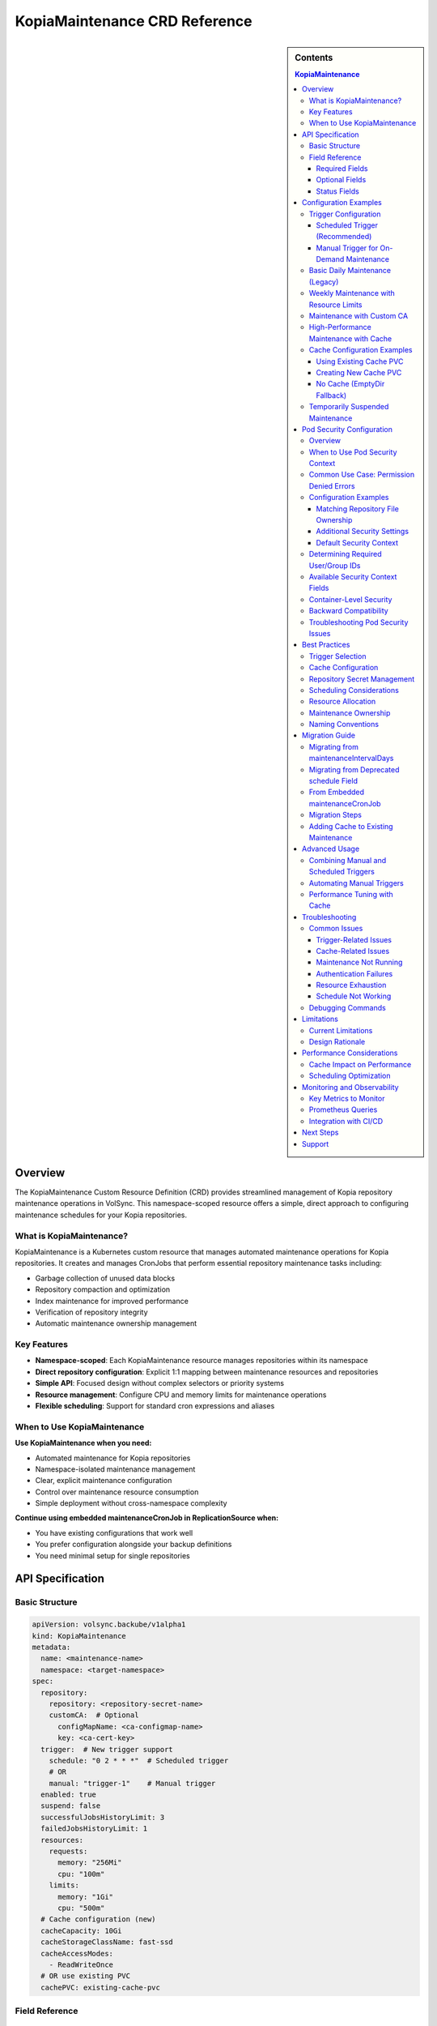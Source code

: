 ==============================
KopiaMaintenance CRD Reference
==============================

.. sidebar:: Contents

   .. contents:: KopiaMaintenance
      :local:

Overview
========

The KopiaMaintenance Custom Resource Definition (CRD) provides streamlined management of Kopia repository maintenance operations in VolSync. This namespace-scoped resource offers a simple, direct approach to configuring maintenance schedules for your Kopia repositories.

What is KopiaMaintenance?
-------------------------

KopiaMaintenance is a Kubernetes custom resource that manages automated maintenance operations for Kopia repositories. It creates and manages CronJobs that perform essential repository maintenance tasks including:

- Garbage collection of unused data blocks
- Repository compaction and optimization
- Index maintenance for improved performance
- Verification of repository integrity
- Automatic maintenance ownership management

Key Features
------------

- **Namespace-scoped**: Each KopiaMaintenance resource manages repositories within its namespace
- **Direct repository configuration**: Explicit 1:1 mapping between maintenance resources and repositories
- **Simple API**: Focused design without complex selectors or priority systems
- **Resource management**: Configure CPU and memory limits for maintenance operations
- **Flexible scheduling**: Support for standard cron expressions and aliases

When to Use KopiaMaintenance
----------------------------

**Use KopiaMaintenance when you need:**

- Automated maintenance for Kopia repositories
- Namespace-isolated maintenance management
- Clear, explicit maintenance configuration
- Control over maintenance resource consumption
- Simple deployment without cross-namespace complexity

**Continue using embedded maintenanceCronJob in ReplicationSource when:**

- You have existing configurations that work well
- You prefer configuration alongside your backup definitions
- You need minimal setup for single repositories

API Specification
=================

Basic Structure
---------------

.. code-block:: yaml

   apiVersion: volsync.backube/v1alpha1
   kind: KopiaMaintenance
   metadata:
     name: <maintenance-name>
     namespace: <target-namespace>
   spec:
     repository:
       repository: <repository-secret-name>
       customCA:  # Optional
         configMapName: <ca-configmap-name>
         key: <ca-cert-key>
     trigger:  # New trigger support
       schedule: "0 2 * * *"  # Scheduled trigger
       # OR
       manual: "trigger-1"    # Manual trigger
     enabled: true
     suspend: false
     successfulJobsHistoryLimit: 3
     failedJobsHistoryLimit: 1
     resources:
       requests:
         memory: "256Mi"
         cpu: "100m"
       limits:
         memory: "1Gi"
         cpu: "500m"
     # Cache configuration (new)
     cacheCapacity: 10Gi
     cacheStorageClassName: fast-ssd
     cacheAccessModes:
       - ReadWriteOnce
     # OR use existing PVC
     cachePVC: existing-cache-pvc

Field Reference
---------------

Required Fields
^^^^^^^^^^^^^^^

**repository** (*KopiaRepositorySpec*, required)
   Defines the repository configuration for maintenance.
   The repository secret must exist in the same namespace as the KopiaMaintenance resource.

**repository.repository** (*string*, required)
   Name of the secret containing repository configuration.
   Secret must contain Kopia repository connection details (URL, credentials, etc.)

Optional Fields
^^^^^^^^^^^^^^^

**repository.customCA** (*ReplicationSourceKopiaCA*, optional)
   Custom CA configuration for repository access.

   - **configMapName**: Name of ConfigMap containing CA certificate
   - **key**: Key within ConfigMap containing the certificate (default: "ca.crt")
   - **secretName**: Alternative to ConfigMap, name of Secret containing CA certificate

**trigger** (*KopiaMaintenanceTriggerSpec*, optional)
   Defines when maintenance will be performed. Supports scheduled and manual triggers.

   - **schedule**: Cron schedule for maintenance execution (mutually exclusive with manual)
   - **manual**: String value for manual trigger (mutually exclusive with schedule)
   - Default: If no trigger specified, defaults to ``schedule: "0 2 * * *"``

**schedule** (*string*, optional, deprecated)
   Cron schedule for maintenance execution.

   - **DEPRECATED**: Use ``trigger.schedule`` instead. This field will be removed in a future version.
   - Default: ``"0 2 * * *"`` (daily at 2 AM)
   - Supports standard cron expressions and aliases (``@daily``, ``@weekly``, ``@monthly``)

**enabled** (*boolean*, optional)
   Determines if maintenance should be performed.

   - Default: ``true``
   - When ``false``, no maintenance jobs will be created

**suspend** (*boolean*, optional)
   Temporarily stop maintenance without deleting configuration.

   - Default: ``false``
   - When ``true``, prevents new Jobs from being created while allowing existing Jobs to complete

**successfulJobsHistoryLimit** (*integer*, optional)
   Number of successful maintenance Jobs to retain.

   - Default: ``3``
   - Minimum: ``0``

**failedJobsHistoryLimit** (*integer*, optional)
   Number of failed maintenance Jobs to retain.

   - Default: ``1``
   - Minimum: ``0``

**resources** (*ResourceRequirements*, optional)
   Compute resources for maintenance containers.

   - Default requests: 256Mi memory
   - Default limits: 1Gi memory
   - Configure based on repository size and performance requirements

**serviceAccountName** (*string*, optional)
   Custom ServiceAccount for maintenance jobs.
   If not specified, uses default maintenance ServiceAccount.

**podSecurityContext** (*PodSecurityContext*, optional)
   Pod-level security context for maintenance jobs.
   Allows configuring security settings such as runAsUser, fsGroup, and other standard Kubernetes pod security options.
   Default: ``runAsUser: 1000, fsGroup: 1000, runAsNonRoot: true``

**moverPodLabels** (*map[string]string*, optional)
   Additional labels for maintenance pods.
   Applied alongside VolSync-managed labels.

**affinity** (*Affinity*, optional)
   Pod affinity rules for maintenance jobs.
   Supports nodeAffinity, podAffinity, and podAntiAffinity.

**cacheCapacity** (*Quantity*, optional)
   Size of the Kopia metadata cache volume.
   If specified without cachePVC, a new PVC will be created.

**cacheStorageClassName** (*string*, optional)
   StorageClass for the Kopia metadata cache volume.
   Only used when creating a new cache PVC.

**cacheAccessModes** (*[]PersistentVolumeAccessMode*, optional)
   Access modes for the Kopia metadata cache volume.
   Default: ``[ReadWriteOnce]``

**cachePVC** (*string*, optional)
   Name of an existing PVC to use for Kopia cache.
   If specified, other cache configuration fields are ignored.

Status Fields
^^^^^^^^^^^^^

The KopiaMaintenance controller updates these status fields:

**activeCronJob** (*string*)
   Name of the currently active CronJob managing maintenance.
   Empty if no CronJob is active.

**lastReconcileTime** (*Time*)
   Timestamp of the last successful reconciliation.

**lastMaintenanceTime** (*Time*)
   Timestamp of the last successful maintenance operation.

**nextScheduledMaintenance** (*Time*)
   Next scheduled maintenance execution time.

**maintenanceFailures** (*integer*)
   Count of consecutive maintenance failures.

**lastManualSync** (*string*)
   Set to the last spec.trigger.manual value when manual maintenance completes.
   Used to track completion of manual triggers.

**conditions** (*[]Condition*)
   Current state observations of the maintenance configuration.
   Common conditions: Ready, Reconciling, Error.

Configuration Examples
======================

Trigger Configuration
--------------------

Scheduled Trigger (Recommended)
^^^^^^^^^^^^^^^^^^^^^^^^^^^^^^^^

.. code-block:: yaml

   apiVersion: volsync.backube/v1alpha1
   kind: KopiaMaintenance
   metadata:
     name: scheduled-maintenance
     namespace: my-app
   spec:
     repository:
       repository: kopia-repository-secret
     trigger:
       schedule: "0 3 * * *"  # 3 AM daily
     enabled: true

Manual Trigger for On-Demand Maintenance
^^^^^^^^^^^^^^^^^^^^^^^^^^^^^^^^^^^^^^^^^

.. code-block:: yaml

   apiVersion: volsync.backube/v1alpha1
   kind: KopiaMaintenance
   metadata:
     name: manual-maintenance
     namespace: my-app
   spec:
     repository:
       repository: kopia-repository-secret
     trigger:
       manual: "run-maintenance-2024-01-15"  # Change this value to trigger
     enabled: true

   # To trigger maintenance:
   # 1. Update spec.trigger.manual to a new value
   # 2. Wait for status.lastManualSync to match the new value
   # 3. Maintenance has completed when values match

Basic Daily Maintenance (Legacy)
--------------------------------

.. code-block:: yaml

   apiVersion: volsync.backube/v1alpha1
   kind: KopiaMaintenance
   metadata:
     name: daily-maintenance
     namespace: my-app
   spec:
     repository:
       repository: kopia-repository-secret
     schedule: "0 3 * * *"  # 3 AM daily (deprecated field)
     enabled: true

Weekly Maintenance with Resource Limits
----------------------------------------

.. code-block:: yaml

   apiVersion: volsync.backube/v1alpha1
   kind: KopiaMaintenance
   metadata:
     name: weekly-maintenance
     namespace: production
   spec:
     repository:
       repository: prod-backup-config
     schedule: "0 2 * * 0"  # 2 AM on Sundays
     resources:
       requests:
         memory: "512Mi"
         cpu: "200m"
       limits:
         memory: "2Gi"
         cpu: "1"
     successfulJobsHistoryLimit: 5
     failedJobsHistoryLimit: 2

Maintenance with Custom CA
--------------------------

.. code-block:: yaml

   apiVersion: volsync.backube/v1alpha1
   kind: KopiaMaintenance
   metadata:
     name: secure-maintenance
     namespace: secure-backups
   spec:
     repository:
       repository: private-s3-config
       customCA:
         configMapName: company-ca-bundle
         key: ca-bundle.crt
     schedule: "0 1 * * 1,4"  # 1 AM on Mondays and Thursdays
     moverPodLabels:
       environment: production
       team: platform

High-Performance Maintenance with Cache
----------------------------------------

.. code-block:: yaml

   apiVersion: volsync.backube/v1alpha1
   kind: KopiaMaintenance
   metadata:
     name: large-repo-maintenance
     namespace: data-warehouse
   spec:
     repository:
       repository: warehouse-backup-config
     trigger:
       schedule: "0 0 * * 6"  # Midnight on Saturdays
     resources:
       requests:
         memory: "2Gi"
         cpu: "1"
       limits:
         memory: "8Gi"
         cpu: "4"
     # Cache configuration for better performance
     cacheCapacity: 20Gi
     cacheStorageClassName: fast-ssd
     cacheAccessModes:
       - ReadWriteOnce
     affinity:
       nodeAffinity:
         requiredDuringSchedulingIgnoredDuringExecution:
           nodeSelectorTerms:
           - matchExpressions:
             - key: node-type
               operator: In
               values: ["high-memory"]

Cache Configuration Examples
----------------------------

Using Existing Cache PVC
^^^^^^^^^^^^^^^^^^^^^^^^

.. code-block:: yaml

   apiVersion: volsync.backube/v1alpha1
   kind: KopiaMaintenance
   metadata:
     name: maintenance-with-existing-cache
     namespace: production
   spec:
     repository:
       repository: prod-backup-config
     trigger:
       schedule: "0 2 * * *"
     cachePVC: shared-kopia-cache  # Use existing PVC

Creating New Cache PVC
^^^^^^^^^^^^^^^^^^^^^^

.. code-block:: yaml

   apiVersion: volsync.backube/v1alpha1
   kind: KopiaMaintenance
   metadata:
     name: maintenance-with-new-cache
     namespace: production
   spec:
     repository:
       repository: prod-backup-config
     trigger:
       schedule: "0 2 * * *"
     cacheCapacity: 15Gi            # Create new PVC with this size
     cacheStorageClassName: fast    # Use this storage class
     cacheAccessModes:
       - ReadWriteOnce

No Cache (EmptyDir Fallback)
^^^^^^^^^^^^^^^^^^^^^^^^^^^^

.. code-block:: yaml

   apiVersion: volsync.backube/v1alpha1
   kind: KopiaMaintenance
   metadata:
     name: maintenance-no-cache
     namespace: testing
   spec:
     repository:
       repository: test-backup-config
     trigger:
       schedule: "0 4 * * *"
     # No cache configuration - will use EmptyDir

Temporarily Suspended Maintenance
----------------------------------

.. code-block:: yaml

   apiVersion: volsync.backube/v1alpha1
   kind: KopiaMaintenance
   metadata:
     name: suspended-maintenance
     namespace: testing
   spec:
     repository:
       repository: test-backup-config
     trigger:
       schedule: "0 4 * * *"
     enabled: true
     suspend: true  # Temporarily suspended
     successfulJobsHistoryLimit: 10  # Keep more history during suspension

Pod Security Configuration
==========================

Overview
--------

The ``podSecurityContext`` field allows you to customize pod-level security settings for maintenance jobs. This is particularly useful when repository directories have specific ownership requirements or when you need to comply with security policies.

When to Use Pod Security Context
---------------------------------

You should configure ``podSecurityContext`` when:

- **Repository ownership differs from defaults**: Your repository directory is owned by a user other than UID 1000
- **Permission errors occur**: You see "permission denied" errors when accessing repository files
- **Security compliance**: Your organization requires specific security context settings
- **Storage system requirements**: Your storage backend requires specific user/group IDs

Common Use Case: Permission Denied Errors
------------------------------------------

**Problem**: Maintenance jobs fail with permission errors when accessing the repository.

**Error Example**:

.. code-block:: text

   ERROR error connecting to repository: unable to read format blob:
   error determining sharded path: error getting sharding parameters for storage:
   unable to complete GetBlobFromPath:/repository/.shards despite 10 retries:
   open /repository/.shards: permission denied

**Cause**: The repository directory is owned by a user (e.g., UID 2000) that differs from the default maintenance job user (UID 1000).

**Solution**: Configure ``podSecurityContext`` to match the repository ownership:

.. code-block:: yaml

   apiVersion: volsync.backube/v1alpha1
   kind: KopiaMaintenance
   metadata:
     name: my-maintenance
     namespace: backup-ns
   spec:
     repository:
       repository: my-repo-secret
     podSecurityContext:
       runAsUser: 2000      # Match repository directory owner
       fsGroup: 2000        # Match repository directory group
       runAsNonRoot: true   # Security best practice

Configuration Examples
----------------------

Matching Repository File Ownership
^^^^^^^^^^^^^^^^^^^^^^^^^^^^^^^^^^^

When your repository files are owned by a specific user:

.. code-block:: yaml

   apiVersion: volsync.backube/v1alpha1
   kind: KopiaMaintenance
   metadata:
     name: custom-user-maintenance
     namespace: production
   spec:
     repository:
       repository: prod-backup-secret
     podSecurityContext:
       runAsUser: 2000
       fsGroup: 2000
       runAsNonRoot: true
     trigger:
       schedule: "0 2 * * *"

Additional Security Settings
^^^^^^^^^^^^^^^^^^^^^^^^^^^^^

For enhanced security compliance:

.. code-block:: yaml

   apiVersion: volsync.backube/v1alpha1
   kind: KopiaMaintenance
   metadata:
     name: secure-maintenance
     namespace: production
   spec:
     repository:
       repository: secure-repo-secret
     podSecurityContext:
       runAsUser: 3000
       runAsGroup: 3000
       fsGroup: 3000
       runAsNonRoot: true
       seccompProfile:
         type: RuntimeDefault
       supplementalGroups:
         - 4000
     trigger:
       schedule: "0 3 * * 0"

Default Security Context
^^^^^^^^^^^^^^^^^^^^^^^^^

When ``podSecurityContext`` is not specified, the following defaults are used:

.. code-block:: yaml

   podSecurityContext:
     runAsUser: 1000
     fsGroup: 1000
     runAsNonRoot: true

This default configuration works for most scenarios where repository directories are created by VolSync with standard ownership.

Determining Required User/Group IDs
------------------------------------

To identify the correct user and group IDs for your repository:

**For filesystem-based repositories (repositoryPVC)**:

.. code-block:: bash

   # Create a temporary pod to check ownership
   kubectl run -it --rm debug --image=busybox --restart=Never \
     --overrides='
     {
       "spec": {
         "containers": [{
           "name": "debug",
           "image": "busybox",
           "command": ["sh"],
           "volumeMounts": [{
             "name": "repo",
             "mountPath": "/repository"
           }]
         }],
         "volumes": [{
           "name": "repo",
           "persistentVolumeClaim": {
             "claimName": "your-repository-pvc"
           }
         }]
       }
     }' \
     -- sh -c "ls -ln /repository"

   # Look for the numeric user and group IDs in the output
   # Example output: drwxr-xr-x 2 2000 2000 4096 Jan 20 10:00 repository

**For object storage repositories (S3, Azure, GCS)**:

Object storage typically doesn't require specific UIDs, but you may need to match the user that created the repository if filesystem caching is used.

Available Security Context Fields
----------------------------------

The ``podSecurityContext`` field supports all standard Kubernetes PodSecurityContext options:

.. list-table::
   :header-rows: 1
   :widths: 30 70

   * - Field
     - Description
   * - ``runAsUser``
     - UID to run the pod processes
   * - ``runAsGroup``
     - Primary GID for pod processes
   * - ``fsGroup``
     - Special supplemental group for volume ownership
   * - ``runAsNonRoot``
     - Ensures containers run as non-root (recommended: true)
   * - ``supplementalGroups``
     - Additional groups for the first process
   * - ``fsGroupChangePolicy``
     - How volume ownership is changed (OnRootMismatch, Always)
   * - ``seccompProfile``
     - Seccomp profile (e.g., RuntimeDefault)
   * - ``seLinuxOptions``
     - SELinux options for containers
   * - ``windowsOptions``
     - Windows-specific security settings

Container-Level Security
-------------------------

**Important**: While ``podSecurityContext`` configures pod-level security, VolSync sets container-level security context with hardcoded values for security:

.. code-block:: yaml

   # Container security context (hardcoded for security)
   securityContext:
     allowPrivilegeEscalation: false
     capabilities:
       drop:
         - ALL
     readOnlyRootFilesystem: true

These container-level settings cannot be overridden and provide defense-in-depth security by:

- Preventing privilege escalation
- Dropping all Linux capabilities
- Making the root filesystem read-only

The combination of configurable pod security context and hardcoded container security context provides flexibility for user/group configuration while maintaining strong security boundaries.

Backward Compatibility
----------------------

Existing KopiaMaintenance resources continue to work without changes:

- If ``podSecurityContext`` is not specified, the default values are applied
- No migration is required for existing configurations
- You can add ``podSecurityContext`` to existing resources at any time

Troubleshooting Pod Security Issues
------------------------------------

**Maintenance Jobs Fail with Permission Errors**

.. code-block:: bash

   # Check the maintenance job logs
   kubectl logs -n <namespace> job/<maintenance-job-name>

   # Verify pod security context
   kubectl get pod <maintenance-pod> -o jsonpath='{.spec.securityContext}'

   # Check repository directory permissions (for filesystem repos)
   kubectl exec <maintenance-pod> -- ls -ln /repository

**Solution**: Configure ``podSecurityContext`` to match repository ownership.

**Jobs Won't Start Due to Security Policy Violations**

.. code-block:: bash

   # Check pod security admission warnings
   kubectl describe pod <maintenance-pod>

**Solution**: Adjust ``podSecurityContext`` to comply with cluster security policies (Pod Security Standards, OPA policies, etc.).

**SELinux Context Errors**

.. code-block:: yaml

   podSecurityContext:
     seLinuxOptions:
       level: "s0:c123,c456"
       role: "system_r"
       type: "container_t"
       user: "system_u"

Best Practices
==============

Trigger Selection
----------------

**Scheduled Triggers**

Use scheduled triggers for:

- Regular, predictable maintenance windows
- Production environments with consistent backup patterns
- Repositories that grow at a steady rate

Example schedules:

- ``"0 2 * * *"`` - Daily at 2 AM
- ``"0 3 * * 0"`` - Weekly on Sunday at 3 AM
- ``"0 4 1 * *"`` - Monthly on the 1st at 4 AM
- ``"@daily"`` - Once per day at midnight
- ``"@weekly"`` - Once per week on Sunday at midnight

**Manual Triggers**

Use manual triggers for:

- On-demand maintenance after large data changes
- Testing and troubleshooting
- Maintenance coordination with other operations
- CI/CD pipeline integration

To use manual triggers:

1. Set ``spec.trigger.manual`` to a unique value
2. Apply the resource
3. Monitor ``status.lastManualSync``
4. When ``lastManualSync`` matches your trigger value, maintenance is complete
5. Update ``spec.trigger.manual`` to a new value for next trigger

Cache Configuration
-------------------

Kopia uses a metadata cache to improve performance. KopiaMaintenance supports four cache scenarios:

**1. Existing PVC (Recommended for Production)**

Best when you want full control over the cache PVC:

.. code-block:: yaml

   spec:
     cachePVC: my-cache-pvc  # Must exist in same namespace

**2. Auto-Created PVC**

Best for automatic cache management:

.. code-block:: yaml

   spec:
     cacheCapacity: 10Gi
     cacheStorageClassName: fast-ssd
     cacheAccessModes:
       - ReadWriteOnce

**3. EmptyDir (Default)**

When no cache configuration is provided, uses ephemeral storage.
Suitable for:

- Small repositories
- Testing environments
- When persistence isn't critical

**4. No Cache**

Kopia will operate without cache if explicitly disabled in repository configuration.

**Cache Sizing Guidelines:**

- Small repos (<100GB): 1-2Gi cache
- Medium repos (100GB-1TB): 5-10Gi cache
- Large repos (>1TB): 15-30Gi cache
- Very large repos: 50Gi+ cache

Repository Secret Management
----------------------------

1. **Keep secrets in the same namespace**: The repository secret must exist in the same namespace as the KopiaMaintenance resource
2. **Use descriptive secret names**: Choose names that clearly identify the repository purpose (e.g., ``prod-s3-backup-config``, ``dev-gcs-repo``)
3. **Secure sensitive data**: Ensure repository secrets are properly protected with RBAC

Scheduling Considerations
-------------------------

1. **Avoid peak hours**: Schedule maintenance during low-activity periods
2. **Stagger multiple maintenances**: If managing multiple repositories, use different schedules to avoid resource contention
3. **Consider repository size**: Large repositories may need weekly rather than daily maintenance
4. **Account for time zones**: Schedules are interpreted in the controller's timezone

Resource Allocation
-------------------

1. **Start conservative**: Begin with default resources and adjust based on observed usage
2. **Monitor maintenance jobs**: Check job completion times and resource consumption
3. **Scale for repository size**: Larger repositories require more memory and CPU
4. **Use node affinity**: Direct maintenance to appropriate nodes for large-scale operations

**Resource Recommendations by Repository Size:**

.. list-table::
   :header-rows: 1
   :widths: 30 35 35

   * - Repository Size
     - Memory (Request/Limit)
     - CPU (Request/Limit)
   * - Small (<100GB)
     - 256Mi / 1Gi
     - 100m / 500m
   * - Medium (100GB-1TB)
     - 512Mi / 2Gi
     - 200m / 1
   * - Large (1TB-10TB)
     - 1Gi / 4Gi
     - 500m / 2
   * - Very Large (>10TB)
     - 2Gi / 8Gi
     - 1 / 4

Maintenance Ownership
---------------------

Kopia requires a single user to own maintenance operations. KopiaMaintenance automatically:

1. **Sets identity**: Uses ``maintenance@volsync`` as the maintenance identity
2. **Claims ownership**: Automatically claims or reclaims maintenance ownership
3. **Handles conflicts**: Retries if another user currently owns maintenance
4. **Ensures reliability**: Prevents maintenance failures due to ownership issues

Naming Conventions
------------------

1. **Use descriptive names**: ``prod-daily-maintenance``, ``staging-weekly-cleanup``
2. **Include frequency**: Indicate maintenance schedule in the name when relevant
3. **Match repository purpose**: Align maintenance names with repository naming

Migration Guide
===============

Migrating from maintenanceIntervalDays
---------------------------------------

The ``maintenanceIntervalDays`` field has been removed from ReplicationSource. All maintenance
operations must now be configured through the KopiaMaintenance CRD.

**Old Configuration (No Longer Supported):**

.. code-block:: yaml

   apiVersion: volsync.backube/v1alpha1
   kind: ReplicationSource
   metadata:
     name: my-backup
   spec:
     sourcePVC: my-data
     kopia:
       repository: kopia-config
       maintenanceIntervalDays: 7  # REMOVED - NO LONGER SUPPORTED

**New Configuration (Required):**

Create a separate KopiaMaintenance resource:

.. code-block:: yaml

   apiVersion: volsync.backube/v1alpha1
   kind: KopiaMaintenance
   metadata:
     name: my-maintenance
     namespace: same-as-replicationsource
   spec:
     repository:
       repository: kopia-config  # Same secret as ReplicationSource
     trigger:
       schedule: "0 2 * * 0"      # Weekly on Sunday at 2 AM
     # Optional: Add cache for better performance
     cacheCapacity: 10Gi
     cacheStorageClassName: fast-ssd
     cacheAccessModes:
       - ReadWriteOnce

**Migration Benefits:**

- **Independent scheduling**: Maintenance no longer tied to backup frequency
- **Better performance**: Dedicated cache configuration for maintenance
- **Resource control**: Specify CPU/memory limits for maintenance jobs
- **Flexible triggers**: Support for both scheduled and manual maintenance

Migrating from Deprecated schedule Field
----------------------------------------

The ``schedule`` field is deprecated in favor of ``trigger.schedule``. Here's how to migrate:

**Old Configuration:**

.. code-block:: yaml

   apiVersion: volsync.backube/v1alpha1
   kind: KopiaMaintenance
   metadata:
     name: my-maintenance
   spec:
     repository:
       repository: backup-config
     schedule: "0 2 * * *"  # Deprecated field

**New Configuration:**

.. code-block:: yaml

   apiVersion: volsync.backube/v1alpha1
   kind: KopiaMaintenance
   metadata:
     name: my-maintenance
   spec:
     repository:
       repository: backup-config
     trigger:
       schedule: "0 2 * * *"  # New field location

**Backward Compatibility:**

- The deprecated ``schedule`` field continues to work
- If both fields are set, ``trigger.schedule`` takes precedence
- The controller will log warnings when using the deprecated field
- Plan to migrate before the field is removed in a future version

From Embedded maintenanceCronJob
---------------------------------

If you're currently using embedded maintenance configuration in ReplicationSource:

**Before (Embedded Configuration):**

.. code-block:: yaml

   apiVersion: volsync.backube/v1alpha1
   kind: ReplicationSource
   metadata:
     name: app-backup
     namespace: production
   spec:
     sourcePVC: app-data
     kopia:
       repository: prod-backup-config
       maintenanceCronJob:
         enabled: true
         schedule: "0 2 * * *"
         resources:
           requests:
             memory: "256Mi"

**After (Separate KopiaMaintenance):**

.. code-block:: yaml

   # Step 1: Create KopiaMaintenance resource
   apiVersion: volsync.backube/v1alpha1
   kind: KopiaMaintenance
   metadata:
     name: prod-maintenance
     namespace: production
   spec:
     repository:
       repository: prod-backup-config
     schedule: "0 2 * * *"
     resources:
       requests:
         memory: "256Mi"
       limits:
         memory: "1Gi"

   ---
   # Step 2: Remove maintenanceCronJob from ReplicationSource
   apiVersion: volsync.backube/v1alpha1
   kind: ReplicationSource
   metadata:
     name: app-backup
     namespace: production
   spec:
     sourcePVC: app-data
     kopia:
       repository: prod-backup-config
       # maintenanceCronJob section removed

Migration Steps
----------------

1. **Create KopiaMaintenance resources** before modifying ReplicationSources
2. **Verify CronJob creation** using ``kubectl get cronjobs -n <namespace>``
3. **Remove embedded configuration** from ReplicationSources
4. **Monitor maintenance execution** to ensure continuity

Adding Cache to Existing Maintenance
------------------------------------

To add cache support to existing maintenance configurations:

**Step 1: Create a cache PVC (if not using auto-creation)**

.. code-block:: yaml

   apiVersion: v1
   kind: PersistentVolumeClaim
   metadata:
     name: kopia-cache
     namespace: production
   spec:
     accessModes:
       - ReadWriteOnce
     storageClassName: fast-ssd
     resources:
       requests:
         storage: 10Gi

**Step 2: Update KopiaMaintenance to use cache**

.. code-block:: yaml

   apiVersion: volsync.backube/v1alpha1
   kind: KopiaMaintenance
   metadata:
     name: prod-maintenance
     namespace: production
   spec:
     repository:
       repository: prod-backup-config
     trigger:
       schedule: "0 2 * * *"
     cachePVC: kopia-cache  # Add this line

**Step 3: Monitor performance improvement**

.. code-block:: bash

   # Check maintenance job duration before and after cache
   kubectl get jobs -n production -l volsync.backube/kopia-maintenance=true \
     -o custom-columns=NAME:.metadata.name,DURATION:.status.completionTime

Advanced Usage
==============

Combining Manual and Scheduled Triggers
----------------------------------------

While you cannot use both triggers simultaneously in a single resource, you can create separate resources for different trigger types:

.. code-block:: yaml

   # Regular scheduled maintenance
   apiVersion: volsync.backube/v1alpha1
   kind: KopiaMaintenance
   metadata:
     name: scheduled-maintenance
     namespace: production
   spec:
     repository:
       repository: prod-backup-config
     trigger:
       schedule: "0 2 * * *"
   ---
   # On-demand maintenance for the same repository
   apiVersion: volsync.backube/v1alpha1
   kind: KopiaMaintenance
   metadata:
     name: manual-maintenance
     namespace: production
   spec:
     repository:
       repository: prod-backup-config
     trigger:
       manual: "on-demand-1"
     enabled: false  # Enable only when needed

Automating Manual Triggers
---------------------------

You can automate manual triggers using kubectl or CI/CD pipelines:

.. code-block:: bash

   #!/bin/bash
   # Script to trigger manual maintenance

   NAMESPACE="production"
   MAINTENANCE_NAME="manual-maintenance"
   TRIGGER_VALUE="manual-$(date +%Y%m%d-%H%M%S)"

   # Update the trigger
   kubectl patch kopiamaintenance $MAINTENANCE_NAME -n $NAMESPACE \
     --type merge -p '{"spec":{"trigger":{"manual":"'$TRIGGER_VALUE'"}}}'

   # Wait for completion
   while true; do
     LAST_SYNC=$(kubectl get kopiamaintenance $MAINTENANCE_NAME -n $NAMESPACE \
       -o jsonpath='{.status.lastManualSync}')
     if [ "$LAST_SYNC" == "$TRIGGER_VALUE" ]; then
       echo "Maintenance completed"
       break
     fi
     echo "Waiting for maintenance to complete..."
     sleep 30
   done

Performance Tuning with Cache
------------------------------

**Cache Warming Strategy:**

For optimal performance, pre-warm the cache before heavy maintenance:

.. code-block:: yaml

   apiVersion: batch/v1
   kind: Job
   metadata:
     name: cache-warmer
     namespace: production
   spec:
     template:
       spec:
         containers:
         - name: kopia
           image: kopia/kopia:latest
           command:
           - kopia
           - repository
           - status
           - --config-file=/tmp/repository/config
           volumeMounts:
           - name: cache
             mountPath: /cache
           - name: repository-config
             mountPath: /tmp/repository
         volumes:
         - name: cache
           persistentVolumeClaim:
             claimName: kopia-cache
         - name: repository-config
           secret:
             secretName: prod-backup-config

Troubleshooting
===============

Common Issues
-------------

Trigger-Related Issues
^^^^^^^^^^^^^^^^^^^^^^

**Manual Trigger Not Working:**

*Symptoms:*

- ``status.lastManualSync`` doesn't update
- No maintenance job created

*Solutions:*

1. Verify trigger value changed:

   .. code-block:: bash

      kubectl get kopiamaintenance <name> -n <namespace> \
        -o jsonpath='{.spec.trigger.manual}'

2. Check for conflicting triggers:

   .. code-block:: bash

      kubectl get kopiamaintenance <name> -n <namespace> \
        -o jsonpath='{.spec.trigger}'

3. Ensure not using both manual and schedule triggers

**Schedule Trigger Using Deprecated Field:**

*Symptoms:*

- Controller warnings about deprecated field usage
- Unexpected scheduling behavior

*Solutions:*

1. Migrate to new trigger format:

   .. code-block:: bash

      kubectl patch kopiamaintenance <name> -n <namespace> --type=json \
        -p='[{"op": "remove", "path": "/spec/schedule"},
             {"op": "add", "path": "/spec/trigger",
              "value": {"schedule": "0 2 * * *"}}]'

Cache-Related Issues
^^^^^^^^^^^^^^^^^^^^

**Cache PVC Not Found:**

*Symptoms:*

- Maintenance jobs fail with volume mount errors
- Events show PVC binding failures

*Solutions:*

1. Verify PVC exists:

   .. code-block:: bash

      kubectl get pvc <cache-pvc-name> -n <namespace>

2. Check PVC is bound:

   .. code-block:: bash

      kubectl get pvc <cache-pvc-name> -n <namespace> -o jsonpath='{.status.phase}'

3. Ensure PVC access modes match job requirements

**Cache Performance Issues:**

*Symptoms:*

- Slow maintenance despite cache
- Cache PVC filling up

*Solutions:*

1. Check cache usage:

   .. code-block:: bash

      kubectl exec -n <namespace> <maintenance-pod> -- df -h /cache

2. Increase cache size if needed
3. Use faster storage class
4. Clear cache if corrupted:

   .. code-block:: bash

      kubectl delete pvc <cache-pvc> -n <namespace>
      # Recreate with larger size

Maintenance Not Running
^^^^^^^^^^^^^^^^^^^^^^^

**Symptoms:**

- No CronJob created in namespace
- ``status.activeCronJob`` is empty

**Solutions:**

1. Verify repository secret exists:

   .. code-block:: bash

      kubectl get secret <repository-secret> -n <namespace>

2. Check KopiaMaintenance status:

   .. code-block:: bash

      kubectl describe kopiamaintenance <name> -n <namespace>

3. Review controller logs for errors:

   .. code-block:: bash

      kubectl logs -n volsync-system deployment/volsync | grep -i kopiamaintenance

Authentication Failures
^^^^^^^^^^^^^^^^^^^^^^^

**Symptoms:**

- Maintenance jobs fail with authentication errors
- Repository access denied messages

**Solutions:**

1. Verify secret contains required fields:

   .. code-block:: bash

      kubectl get secret <repository-secret> -n <namespace> -o jsonpath='{.data}' | jq 'keys'

2. Check secret data is valid and not corrupted
3. Ensure custom CA is properly configured if using self-signed certificates

Resource Exhaustion
^^^^^^^^^^^^^^^^^^^

**Symptoms:**

- Maintenance jobs killed or evicted
- Out of memory errors

**Solutions:**

1. Increase resource limits:

   .. code-block:: yaml

      resources:
        requests:
          memory: "1Gi"
        limits:
          memory: "4Gi"

2. Monitor actual usage:

   .. code-block:: bash

      kubectl top pod -n <namespace> -l job-name=<maintenance-job>

Schedule Not Working
^^^^^^^^^^^^^^^^^^^^

**Symptoms:**

- Jobs not running at expected times
- Incorrect execution frequency

**Solutions:**

1. Validate cron expression using online validators or tools
2. Check controller timezone configuration
3. Verify ``suspend`` is not set to ``true``

Debugging Commands
------------------

.. code-block:: bash

   # Check KopiaMaintenance resources
   kubectl get kopiamaintenance -A

   # View detailed status with trigger info
   kubectl get kopiamaintenance <name> -n <namespace> -o yaml | grep -A5 trigger

   # Check trigger status
   kubectl get kopiamaintenance <name> -n <namespace> \
     -o jsonpath='{.spec.trigger.manual} -> {.status.lastManualSync}\n'

   # View cache configuration
   kubectl get kopiamaintenance <name> -n <namespace> \
     -o jsonpath='{.spec.cache*}'

   # Check created CronJobs (for scheduled triggers)
   kubectl get cronjobs -n <namespace> -l volsync.backube/kopia-maintenance=true

   # Check Jobs (for manual triggers)
   kubectl get jobs -n <namespace> -l volsync.backube/kopia-maintenance=true

   # View maintenance job logs
   kubectl logs -n <namespace> job/<maintenance-job-name>

   # Check events for errors
   kubectl get events -n <namespace> --field-selector involvedObject.name=<maintenance-name>

   # Monitor cache PVC usage
   kubectl exec -n <namespace> <pod-name> -- df -h /cache

Limitations
===========

Current Limitations
-------------------

1. **Namespace Isolation**: Repository secret must exist in the same namespace as KopiaMaintenance
2. **No Cross-Namespace Management**: Cannot manage repositories in different namespaces
3. **Single Repository**: Each KopiaMaintenance manages exactly one repository
4. **No Repository Discovery**: No automatic detection of repositories or ReplicationSources

Design Rationale
----------------

The simplified design provides:

- **Clear ownership**: Namespace-scoped resources have clear ownership boundaries
- **Better security**: No cross-namespace secret access reduces attack surface
- **Simpler RBAC**: Namespace-level permissions are easier to manage
- **Predictable behavior**: Direct configuration eliminates matching complexity

Performance Considerations
==========================

Cache Impact on Performance
---------------------------

The Kopia cache significantly improves maintenance performance:

**Performance Comparison:**

.. list-table::
   :header-rows: 1
   :widths: 30 35 35

   * - Repository Size
     - Without Cache
     - With Cache
   * - 100GB
     - 15-20 minutes
     - 5-8 minutes
   * - 1TB
     - 2-3 hours
     - 30-45 minutes
   * - 10TB
     - 8-12 hours
     - 2-3 hours

**Cache Optimization Tips:**

1. **Use SSD storage** for cache PVCs when possible
2. **Size appropriately**: 1-2% of repository size is usually sufficient
3. **Monitor cache hit rates** through Kopia logs
4. **Persistent cache** is crucial for large repositories
5. **Share cache** between maintenance and backup operations when possible

Scheduling Optimization
-----------------------

**Best Practices for Scheduling:**

1. **Avoid backup windows**: Don't run maintenance during active backups
2. **Stagger maintenance**: Spread maintenance across different times for multiple repositories
3. **Consider time zones**: Schedule based on application usage patterns
4. **Frequency guidelines**:

   - Daily: Small, frequently changing repositories
   - Weekly: Medium-sized, moderate change rate
   - Monthly: Large, slow-changing archives

**Example Staggered Schedule:**

.. code-block:: yaml

   # Repository 1: 2 AM
   trigger:
     schedule: "0 2 * * *"

   # Repository 2: 3 AM
   trigger:
     schedule: "0 3 * * *"

   # Repository 3: 4 AM
   trigger:
     schedule: "0 4 * * *"

Monitoring and Observability
============================

Key Metrics to Monitor
-----------------------

**Maintenance Health Metrics:**

- ``volsync_kopia_maintenance_last_run_timestamp_seconds``: Last successful maintenance
- ``volsync_kopia_maintenance_duration_seconds``: Maintenance duration
- ``volsync_kopia_maintenance_cronjob_failures_total``: Failed maintenance count

**Repository Health Metrics:**

- Repository size growth rate
- Deduplication ratio
- Number of snapshots
- Orphaned blocks count

Prometheus Queries
------------------

**Alert on Missing Maintenance:**

.. code-block:: promql

   time() - volsync_kopia_maintenance_last_run_timestamp_seconds > 259200

**Track Maintenance Duration Trends:**

.. code-block:: promql

   rate(volsync_kopia_maintenance_duration_seconds[1d])

**Monitor Cache Effectiveness:**

.. code-block:: bash

   # Check cache hit ratio in maintenance logs
   kubectl logs -n <namespace> job/<maintenance-job> | grep -i "cache hit"

Integration with CI/CD
-----------------------

**GitOps Integration Example:**

.. code-block:: yaml

   # In your GitOps repository
   apiVersion: volsync.backube/v1alpha1
   kind: KopiaMaintenance
   metadata:
     name: post-deployment-maintenance
     namespace: production
   spec:
     repository:
       repository: prod-backup-config
     trigger:
       manual: "deployment-${CI_COMMIT_SHA}"  # Trigger after deployment
     cacheCapacity: 20Gi
     resources:
       requests:
         memory: "2Gi"
       limits:
         memory: "4Gi"

**Jenkins Pipeline Example:**

.. code-block:: groovy

   stage('Trigger Maintenance') {
     steps {
       script {
         def triggerValue = "jenkins-${env.BUILD_NUMBER}"
         sh """
           kubectl patch kopiamaintenance manual-maintenance \
             -n production \
             --type merge \
             -p '{"spec":{"trigger":{"manual":"${triggerValue}"}}}'
         """

         // Wait for completion
         timeout(time: 30, unit: 'MINUTES') {
           waitUntil {
             def status = sh(
               script: "kubectl get kopiamaintenance manual-maintenance -n production -o jsonpath='{.status.lastManualSync}'",
               returnStdout: true
             ).trim()
             return status == triggerValue
           }
         }
       }
     }
   }

Next Steps
==========

- Review :doc:`backup-configuration` for repository setup
- Explore :doc:`troubleshooting` for detailed debugging
- Set up monitoring with the :doc:`/examples/kopia/maintenance-alerts`
- Learn about `Kopia's maintenance operations <https://kopia.io/docs/maintenance/>`_ in detail
- Understand cache architecture in `Kopia's performance guide <https://kopia.io/docs/advanced/performance/>`_

Support
=======

For issues or questions:

- GitHub Issues: https://github.com/backube/volsync/issues
- GitHub Discussions: https://github.com/backube/volsync/discussions
- Documentation: https://volsync.readthedocs.io/